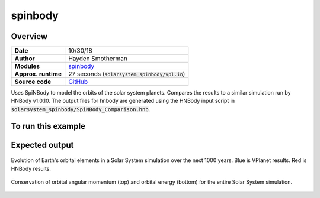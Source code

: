 spinbody
============


Overview
--------

===================   ============
**Date**              10/30/18
**Author**            Hayden Smotherman
**Modules**           `spinbody <../src/spinbody.html>`_
**Approx. runtime**   | 27 seconds (:code:`solarsystem_spinbody/vpl.in`)
**Source code**       `GitHub <https://github.com/VirtualPlanetaryLaboratory/vplanet-private/tree/master/examples/spinbody>`_
===================   ============

Uses SpiNBody to model the orbits of the solar system planets. Compares the
results to a similar simulation run by HNBody v1.0.10. The output files for
hnbody are generated using the HNBody input script in
:code:`solarsystem_spinbody/SpiNBody_Comparison.hnb`.

To run this example
-------------------

.. code-block:: bash
    # Run the Solar System example
    vplanet vpl.in
    python makeplots.py


Expected output
---------------

.. figure:: SpiNBody_Earth.png
   :width: 600px
   :align: center

   Evolution of Earth's orbital elements in a Solar System simulation over the next
   1000 years. Blue is VPlanet results. Red is HNBody results.


.. figure:: SpiNBody_Conservation.png
   :width: 600px
   :align: center

   Conservation of orbital angular momentum (top) and orbital energy (bottom) for
   the entire Solar System simulation.
